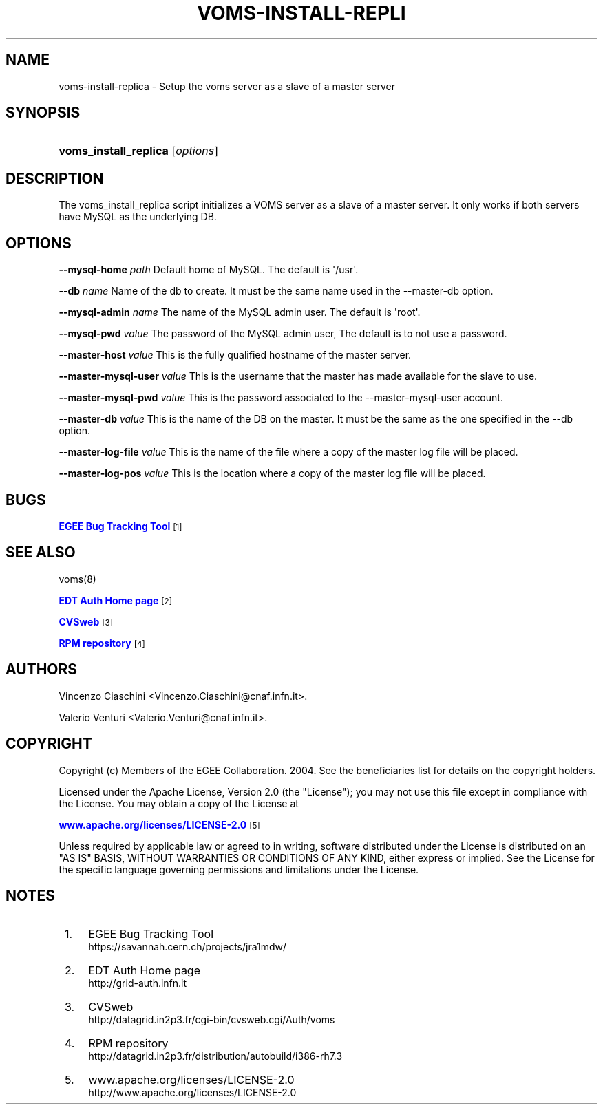 '\" t
.\"     Title: voms-install-replica
.\"    Author: [see the "Authors" section]
.\" Generator: DocBook XSL Stylesheets vsnapshot <http://docbook.sf.net/>
.\"      Date: 05/03/2021
.\"    Manual: VOMS Server Slave setup
.\"    Source: VOMS Server Slave setup
.\"  Language: English
.\"
.TH "VOMS\-INSTALL\-REPLI" "8" "05/03/2021" "VOMS Server Slave setup" "VOMS Server Slave setup"
.\" -----------------------------------------------------------------
.\" * Define some portability stuff
.\" -----------------------------------------------------------------
.\" ~~~~~~~~~~~~~~~~~~~~~~~~~~~~~~~~~~~~~~~~~~~~~~~~~~~~~~~~~~~~~~~~~
.\" http://bugs.debian.org/507673
.\" http://lists.gnu.org/archive/html/groff/2009-02/msg00013.html
.\" ~~~~~~~~~~~~~~~~~~~~~~~~~~~~~~~~~~~~~~~~~~~~~~~~~~~~~~~~~~~~~~~~~
.ie \n(.g .ds Aq \(aq
.el       .ds Aq '
.\" -----------------------------------------------------------------
.\" * set default formatting
.\" -----------------------------------------------------------------
.\" disable hyphenation
.nh
.\" disable justification (adjust text to left margin only)
.ad l
.\" -----------------------------------------------------------------
.\" * MAIN CONTENT STARTS HERE *
.\" -----------------------------------------------------------------
.SH "NAME"
voms-install-replica \- Setup the voms server as a slave of a master server
.SH "SYNOPSIS"
.HP \w'\fBvoms_install_replica\fR\ 'u
\fBvoms_install_replica\fR [\fIoptions\fR]
.SH "DESCRIPTION"
.PP
The voms_install_replica script initializes a VOMS server as a slave of a master server\&. It only works if both servers have MySQL as the underlying DB\&.
.SH "OPTIONS"
.PP
\fB\-\-mysql\-home\fR
\fIpath\fR
Default home of MySQL\&. The default is \*(Aq/usr\*(Aq\&.
.PP
\fB\-\-db\fR
\fIname\fR
Name of the db to create\&. It must be the same name used in the \-\-master\-db option\&.
.PP
\fB\-\-mysql\-admin\fR
\fIname\fR
The name of the MySQL admin user\&. The default is \*(Aqroot\*(Aq\&.
.PP
\fB\-\-mysql\-pwd\fR
\fIvalue\fR
The password of the MySQL admin user, The default is to not use a password\&.
.PP
\fB\-\-master\-host\fR
\fIvalue\fR
This is the fully qualified hostname of the master server\&.
.PP
\fB\-\-master\-mysql\-user\fR
\fIvalue\fR
This is the username that the master has made available for the slave to use\&.
.PP
\fB\-\-master\-mysql\-pwd\fR
\fIvalue\fR
This is the password associated to the \-\-master\-mysql\-user account\&.
.PP
\fB\-\-master\-db\fR
\fIvalue\fR
This is the name of the DB on the master\&. It must be the same as the one specified in the \-\-db option\&.
.PP
\fB\-\-master\-log\-file\fR
\fIvalue\fR
This is the name of the file where a copy of the master log file will be placed\&.
.PP
\fB\-\-master\-log\-pos\fR
\fIvalue\fR
This is the location where a copy of the master log file will be placed\&.
.SH "BUGS"
.PP
\m[blue]\fBEGEE Bug Tracking Tool\fR\m[]\&\s-2\u[1]\d\s+2
.SH "SEE ALSO"
.PP
voms(8)
.PP
\m[blue]\fBEDT Auth Home page\fR\m[]\&\s-2\u[2]\d\s+2
.PP
\m[blue]\fBCVSweb\fR\m[]\&\s-2\u[3]\d\s+2
.PP
\m[blue]\fBRPM repository\fR\m[]\&\s-2\u[4]\d\s+2
.SH "AUTHORS"
.PP
Vincenzo Ciaschini
<Vincenzo\&.Ciaschini@cnaf\&.infn\&.it>\&.
.PP
Valerio Venturi
<Valerio\&.Venturi@cnaf\&.infn\&.it>\&.
.SH "COPYRIGHT"
.PP
Copyright (c) Members of the EGEE Collaboration\&. 2004\&. See the beneficiaries list for details on the copyright holders\&.
.PP
Licensed under the Apache License, Version 2\&.0 (the "License"); you may not use this file except in compliance with the License\&. You may obtain a copy of the License at
.PP
\m[blue]\fBwww\&.apache\&.org/licenses/LICENSE\-2\&.0\fR\m[]\&\s-2\u[5]\d\s+2
.PP
Unless required by applicable law or agreed to in writing, software distributed under the License is distributed on an "AS IS" BASIS, WITHOUT WARRANTIES OR CONDITIONS OF ANY KIND, either express or implied\&. See the License for the specific language governing permissions and limitations under the License\&.
.SH "NOTES"
.IP " 1." 4
EGEE Bug Tracking Tool
.RS 4
\%https://savannah.cern.ch/projects/jra1mdw/
.RE
.IP " 2." 4
EDT Auth Home page
.RS 4
\%http://grid-auth.infn.it
.RE
.IP " 3." 4
CVSweb
.RS 4
\%http://datagrid.in2p3.fr/cgi-bin/cvsweb.cgi/Auth/voms
.RE
.IP " 4." 4
RPM repository
.RS 4
\%http://datagrid.in2p3.fr/distribution/autobuild/i386-rh7.3
.RE
.IP " 5." 4
www.apache.org/licenses/LICENSE-2.0
.RS 4
\%http://www.apache.org/licenses/LICENSE-2.0
.RE
